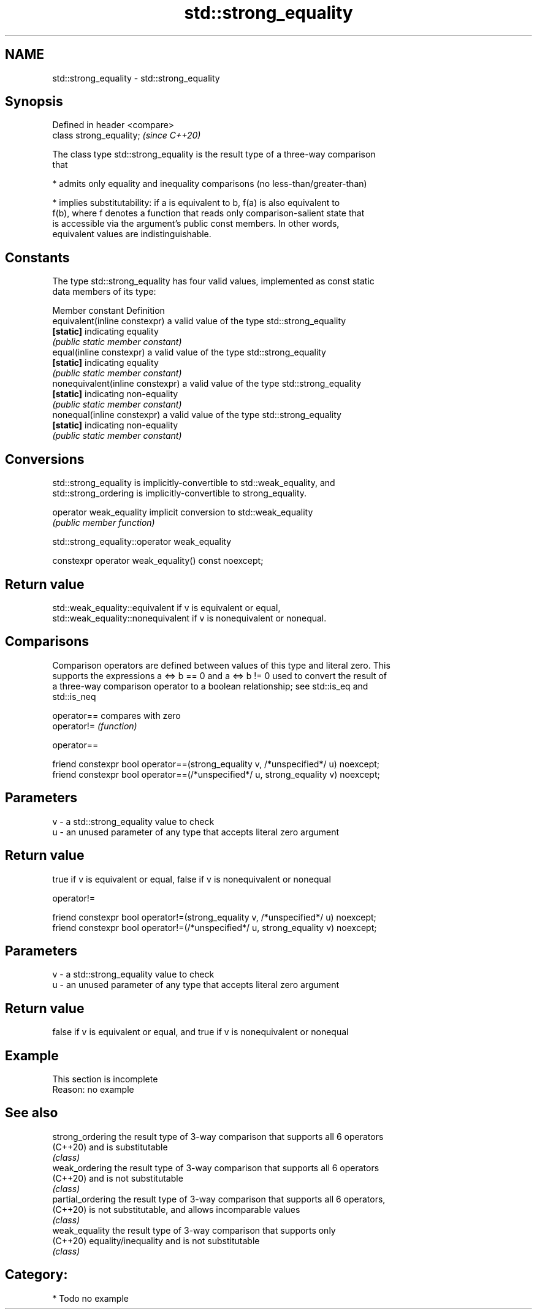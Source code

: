 .TH std::strong_equality 3 "2018.03.28" "http://cppreference.com" "C++ Standard Libary"
.SH NAME
std::strong_equality \- std::strong_equality

.SH Synopsis
   Defined in header <compare>
   class strong_equality;       \fI(since C++20)\fP

   The class type std::strong_equality is the result type of a three-way comparison
   that

     * admits only equality and inequality comparisons (no less-than/greater-than)

     * implies substitutability: if a is equivalent to b, f(a) is also equivalent to
       f(b), where f denotes a function that reads only comparison-salient state that
       is accessible via the argument's public const members. In other words,
       equivalent values are indistinguishable.

.SH Constants

   The type std::strong_equality has four valid values, implemented as const static
   data members of its type:

   Member constant                 Definition
   equivalent(inline constexpr)    a valid value of the type std::strong_equality
   \fB[static]\fP                        indicating equality
                                   \fI(public static member constant)\fP
   equal(inline constexpr)         a valid value of the type std::strong_equality
   \fB[static]\fP                        indicating equality
                                   \fI(public static member constant)\fP
   nonequivalent(inline constexpr) a valid value of the type std::strong_equality
   \fB[static]\fP                        indicating non-equality
                                   \fI(public static member constant)\fP
   nonequal(inline constexpr)      a valid value of the type std::strong_equality
   \fB[static]\fP                        indicating non-equality
                                   \fI(public static member constant)\fP

.SH Conversions

   std::strong_equality is implicitly-convertible to std::weak_equality, and
   std::strong_ordering is implicitly-convertible to strong_equality.

   operator weak_equality implicit conversion to std::weak_equality
                          \fI(public member function)\fP

std::strong_equality::operator weak_equality

   constexpr operator weak_equality() const noexcept;

.SH Return value

   std::weak_equality::equivalent if v is equivalent or equal,
   std::weak_equality::nonequivalent if v is nonequivalent or nonequal.

.SH Comparisons

   Comparison operators are defined between values of this type and literal zero. This
   supports the expressions a <=> b == 0 and a <=> b != 0 used to convert the result of
   a three-way comparison operator to a boolean relationship; see std::is_eq and
   std::is_neq

   operator== compares with zero
   operator!= \fI(function)\fP

operator==

   friend constexpr bool operator==(strong_equality v, /*unspecified*/ u) noexcept;
   friend constexpr bool operator==(/*unspecified*/ u, strong_equality v) noexcept;

.SH Parameters

   v - a std::strong_equality value to check
   u - an unused parameter of any type that accepts literal zero argument

.SH Return value

   true if v is equivalent or equal, false if v is nonequivalent or nonequal

operator!=

   friend constexpr bool operator!=(strong_equality v, /*unspecified*/ u) noexcept;
   friend constexpr bool operator!=(/*unspecified*/ u, strong_equality v) noexcept;

.SH Parameters

   v - a std::strong_equality value to check
   u - an unused parameter of any type that accepts literal zero argument

.SH Return value

   false if v is equivalent or equal, and true if v is nonequivalent or nonequal

.SH Example

    This section is incomplete
    Reason: no example

.SH See also

   strong_ordering  the result type of 3-way comparison that supports all 6 operators
   (C++20)          and is substitutable
                    \fI(class)\fP 
   weak_ordering    the result type of 3-way comparison that supports all 6 operators
   (C++20)          and is not substitutable
                    \fI(class)\fP 
   partial_ordering the result type of 3-way comparison that supports all 6 operators,
   (C++20)          is not substitutable, and allows incomparable values
                    \fI(class)\fP 
   weak_equality    the result type of 3-way comparison that supports only
   (C++20)          equality/inequality and is not substitutable
                    \fI(class)\fP 

.SH Category:

     * Todo no example
